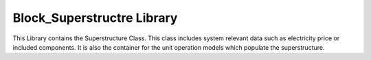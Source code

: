=====
Block_Superstructre Library
=====

This Library contains the Superstructure Class. 
This class includes system relevant data such as electricity price or included components.
It is also the container for the unit operation models which populate the superstructure.

